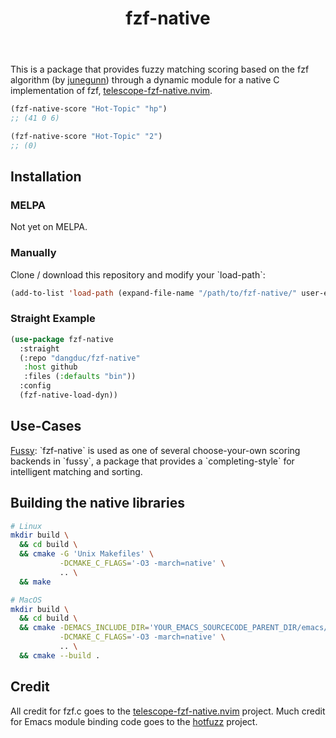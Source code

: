 #+TITLE: fzf-native
#+STARTUP: noindent

This is a package that provides fuzzy matching scoring based on the
fzf algorithm (by [[https://github.com/junegunn][junegunn]]) through a
dynamic module for a native C implementation of fzf,
[[https://github.com/nvim-telescope/telescope-fzf-native.nvim][telescope-fzf-native.nvim]].

#+begin_src emacs-lisp
(fzf-native-score "Hot-Topic" "hp")
;; (41 0 6)

(fzf-native-score "Hot-Topic" "2")
;; (0)
#+end_src

** Installation
*** MELPA
Not yet on MELPA.

*** Manually
Clone / download this repository and modify your `load-path`:

#+begin_src emacs-lisp
(add-to-list 'load-path (expand-file-name "/path/to/fzf-native/" user-emacs-directory))
#+end_src

*** Straight Example
#+begin_src emacs-lisp
(use-package fzf-native
  :straight
  (:repo "dangduc/fzf-native"
   :host github
   :files (:defaults "bin"))
  :config
  (fzf-native-load-dyn))
#+end_src

** Use-Cases

[[https://github.com/jojojames/fussy][Fussy]]: `fzf-native` is used as
one of several choose-your-own scoring backends in `fussy`, a package
that provides a `completing-style` for intelligent matching and
sorting.

** Building the native libraries

#+begin_src bash
# Linux
mkdir build \
  && cd build \
  && cmake -G 'Unix Makefiles' \
           -DCMAKE_C_FLAGS='-O3 -march=native' \
           .. \
  && make

# MacOS
mkdir build \
  && cd build \
  && cmake -DEMACS_INCLUDE_DIR='YOUR_EMACS_SOURCECODE_PARENT_DIR/emacs/src' \
           -DCMAKE_C_FLAGS='-O3 -march=native' \
           .. \
  && cmake --build .
#+end_src

** Credit
All credit for fzf.c goes to the
[[https://github.com/nvim-telescope/telescope-fzf-native.nvim][telescope-fzf-native.nvim]]
project. Much credit for Emacs module binding code goes to the
[[https://github.com/axelf4/hotfuzz][hotfuzz]] project.
